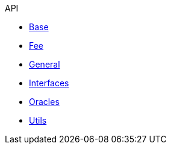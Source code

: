 .API
* xref:base.adoc[Base]
* xref:fee.adoc[Fee]
* xref:general.adoc[General]
* xref:interfaces.adoc[Interfaces]
* xref:oracles.adoc[Oracles]
* xref:utils.adoc[Utils]
